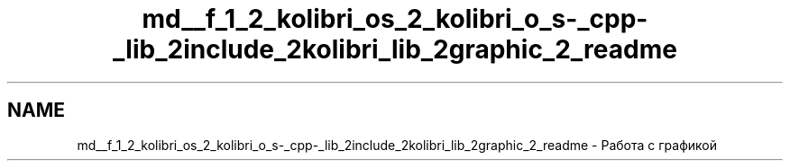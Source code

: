 .TH "md__f_1_2_kolibri_os_2_kolibri_o_s-_cpp-_lib_2include_2kolibri_lib_2graphic_2_readme" 3 "KolibriLib" \" -*- nroff -*-
.ad l
.nh
.SH NAME
md__f_1_2_kolibri_os_2_kolibri_o_s-_cpp-_lib_2include_2kolibri_lib_2graphic_2_readme \- Работа с графикой 
.PP

